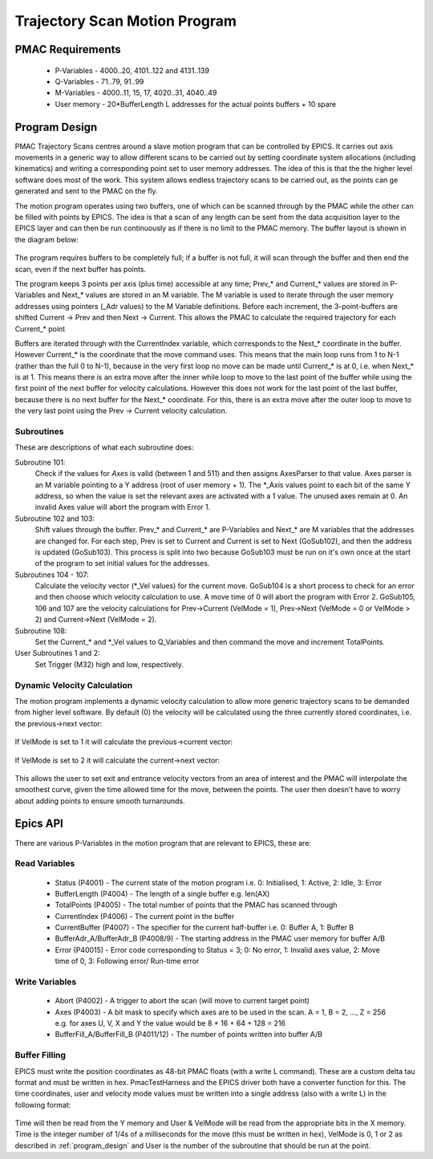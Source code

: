 .. _trajectory_scan:

==============================
Trajectory Scan Motion Program
==============================

PMAC Requirements
-----------------

 * P-Variables - 4000..20, 4101..122 and 4131..139
 * Q-Variables - 71..79, 91..99
 * M-Variables - 4000..11, 15, 17, 4020..31, 4040..49
 * User memory - 20*BufferLength L addresses for the actual points buffers + 10 spare

.. _program_design:
Program Design
--------------

PMAC Trajectory Scans centres around a slave motion program that can be controlled by EPICS. It carries out axis movements in a generic way to allow different scans to be carried out by setting coordinate system allocations (including kinematics) and writing a corresponding point set to user memory addresses. The idea of this is that the the higher level software does most of the work. This system allows endless trajectory scans to be carried out, as the points can ge generated and sent to the PMAC on the fly.

The motion program operates using two buffers, one of which can be scanned through by the PMAC while the other can be filled with points by EPICS. The idea is that a scan of any length can be sent from the data acquisition layer to the EPICS layer and can then be run continuously as if there is no limit to the PMAC memory. The buffer layout is shown in the diagram below:

.. figure:: buffer_layout.png

The program requires buffers to be completely full; if a buffer is not full, it will scan through the buffer and then end the scan, even if the next buffer has points.

The program keeps 3 points per axis (plus time) accessible at any time; Prev\_* and Current\_* values are stored in P-Variables and Next\_* values are stored in an M variable. The M variable is used to iterate through the user memory addresses using pointers (_Adr values) to the M Variable definitions. Before each increment, the 3-point-buffers are shifted Current -> Prev and then Next -> Current. This allows the PMAC to calculate the required trajectory for each Current\_* point

Buffers are iterated through with the CurrentIndex variable, which corresponds to the Next_* coordinate in the buffer. However Current_* is the coordinate that the move command uses. This means that the main loop runs from 1 to N-1 (rather than the full 0 to N-1), because in the very first loop no move can be made until Current_* is at 0, i.e. when Next_* is at 1. This means there is an extra move after the inner while loop to move to the last point of the buffer while using the first point of the next buffer for velocity calculations. However this does not work for the last point of the last buffer, because there is no next buffer for the Next_* coordinate. For this, there is an extra move after the outer loop to move to the very last point using the Prev -> Current velocity calculation.

Subroutines
~~~~~~~~~~~~

These are descriptions of what each subroutine does:

Subroutine 101:
    Check if the values for `Axes` is valid (between 1 and 511) and then assigns AxesParser to that value. Axes parser is an M variable pointing to a Y address (root of user memory + 1). The *_Axis values point to each bit of the same Y address, so when the value is set the relevant axes are activated with a 1 value. The unused axes remain at 0. An invalid Axes value will abort the program with Error 1.

Subroutine 102 and 103:
    Shift values through the buffer. Prev_* and Current_* are P-Variables and Next_* are M variables that the addresses are changed for. For each step, Prev is set to Current and Current is set to Next (GoSub102), and then the address is updated (GoSub103). This process is split into two because GoSub103 must be run on it's own once at the start of the program to set initial values for the addresses.

Subroutines 104 - 107:
    Calculate the velocity vector (*_Vel values) for the current move. GoSub104 is a short process to check for an error and then choose which velocity calculation to use. A move time of 0 will abort the program with Error 2. GoSub105, 106 and 107 are the velocity calculations for Prev->Current (VelMode = 1), Prev->Next (VelMode = 0 or VelMode > 2) and Current->Next (VelMode = 2).

Subroutine 108:
    Set the Current_* and *_Vel values to Q_Variables and then command the move and increment TotalPoints.

User Subroutines 1 and 2:
    Set Trigger (M32) high and low, respectively.

Dynamic Velocity Calculation
~~~~~~~~~~~~~~~~~~~~~~~~~~~~

The motion program implements a dynamic velocity calculation to allow more generic trajectory scans to be demanded from higher level software. By default (0) the velocity will be calculated using the three currently stored coordinates, i.e. the previous->next vector:

.. figure:: prev_to_next_vector.png

If VelMode is set to 1 it will calculate the previous->current vector:

.. figure:: prev_to_curr_vector.png

If VelMode is set to 2 it will calculate the current->next vector:

.. figure:: curr_to_next_vector.png

This allows the user to set exit and entrance velocity vectors from an area of interest and the PMAC will interpolate the smoothest curve, given the time allowed time for the move, between the points. The user then doesn't have to worry about adding points to ensure smooth turnarounds.

.. _epics_api:
Epics API
---------

There are various P-Variables in the motion program that are relevant to EPICS, these are:

Read Variables
~~~~~~~~~~~~~~

    * Status (P4001) - The current state of the motion program i.e. 0: Initialised, 1: Active, 2: Idle, 3: Error
    * BufferLength (P4004) - The length of a single buffer e.g. len(AX)
    * TotalPoints (P4005) - The total number of points that the PMAC has scanned through
    * CurrentIndex (P4006) - The current point in the buffer
    * CurrentBuffer (P4007) - The specifier for the current half-buffer i.e. 0: Buffer A, 1: Buffer B
    * BufferAdr_A/BufferAdr_B (P4008/9) - The starting address in the PMAC user memory for buffer A/B
    * Error (P40015) - Error code corresponding to Status = 3; 0: No error, 1: Invalid axes value, 2: Move time of 0, 3: Following error/ Run-time error

Write Variables
~~~~~~~~~~~~~~~

    * Abort (P4002) - A trigger to abort the scan (will move to current target point)
    * Axes (P4003) - A bit mask to specify which axes are to be used in the scan. A = 1, B = 2, ..., Z = 256 e.g. for axes U, V, X and Y the value would be 8 + 16 + 64 + 128 = 216
    * BufferFill_A/BufferFill_B (P4011/12) - The number of points written into buffer A/B

Buffer Filling
~~~~~~~~~~~~~~

EPICS must write the position coordinates as 48-bit PMAC floats (with a write L command). These are a custom delta tau format and must be written in hex. PmacTestHarness and the EPICS driver both have a converter function for this. The time coordinates, user and velocity mode values must be written into a single address (also with a write L) in the following format:

.. figure:: bit_mapping.png

Time will then be read from the Y memory and User & VelMode will be read from the appropriate bits in the X memory. Time is the integer number of 1/4s of a milliseconds for the move (this must be written in hex), VelMode is 0, 1 or 2 as described in :ref:`program_design` and User is the number of the subroutine that should be run at the point.

